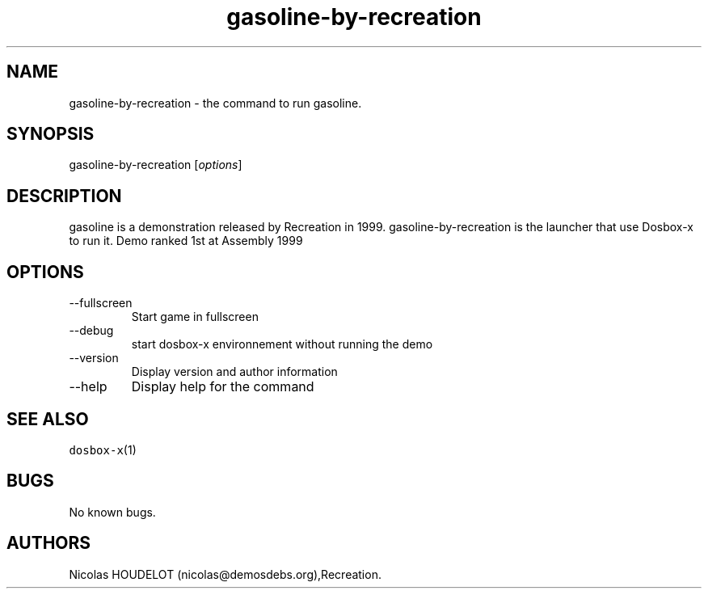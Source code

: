 .\" Automatically generated by Pandoc 2.9.2.1
.\"
.TH "gasoline-by-recreation" "6" "2020-05-29" "gasoline User Manuals" ""
.hy
.SH NAME
.PP
gasoline-by-recreation - the command to run gasoline.
.SH SYNOPSIS
.PP
gasoline-by-recreation [\f[I]options\f[R]]
.SH DESCRIPTION
.PP
gasoline is a demonstration released by Recreation in 1999.
gasoline-by-recreation is the launcher that use Dosbox-x to run it.
Demo ranked 1st at Assembly 1999
.SH OPTIONS
.TP
--fullscreen
Start game in fullscreen
.TP
--debug
start dosbox-x environnement without running the demo
.TP
--version
Display version and author information
.TP
--help
Display help for the command
.SH SEE ALSO
.PP
\f[C]dosbox-x\f[R](1)
.SH BUGS
.PP
No known bugs.
.SH AUTHORS
Nicolas HOUDELOT (nicolas\[at]demosdebs.org),Recreation.
